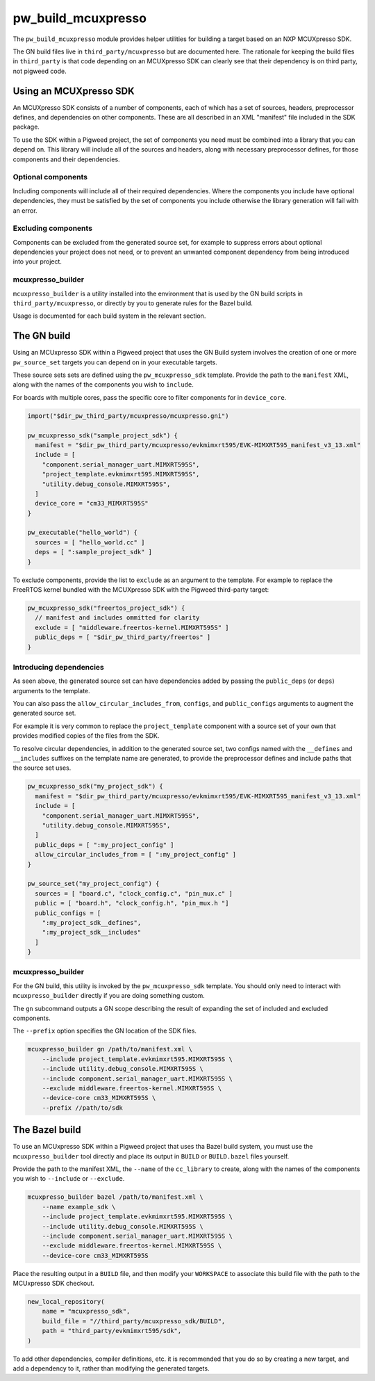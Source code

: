 .. _module-pw_build_mcuxpresso:

===================
pw_build_mcuxpresso
===================
.. pigweed-module::
   :name: pw_build_mcuxpresso

The ``pw_build_mcuxpresso`` module provides helper utilities for building a
target based on an NXP MCUXpresso SDK.

The GN build files live in ``third_party/mcuxpresso`` but are documented here.
The rationale for keeping the build files in ``third_party`` is that code
depending on an MCUXpresso SDK can clearly see that their dependency is on
third party, not pigweed code.

-----------------------
Using an MCUXpresso SDK
-----------------------
An MCUXpresso SDK consists of a number of components, each of which has a set
of sources, headers, preprocessor defines, and dependencies on other
components. These are all described in an XML "manifest" file included in the
SDK package.

To use the SDK within a Pigweed project, the set of components you need must be
combined into a library that you can depend on. This library will include all of
the sources and headers, along with necessary preprocessor defines, for those
components and their dependencies.

Optional components
===================
Including components will include all of their required dependencies. Where the
components you include have optional dependencies, they must be satisfied by the
set of components you include otherwise the library generation will fail with an
error.

Excluding components
====================
Components can be excluded from the generated source set, for example to
suppress errors about optional dependencies your project does not need, or to
prevent an unwanted component dependency from being introduced into your
project.

mcuxpresso_builder
==================
``mcuxpresso_builder`` is a utility installed into the environment that is used
by the GN build scripts in ``third_party/mcuxpresso``, or directly by you to
generate rules for the Bazel build.

Usage is documented for each build system in the relevant section.

------------
The GN build
------------
Using an MCUxpresso SDK within a Pigweed project that uses the GN Build system
involves the creation of one or more ``pw_source_set`` targets you can depend on
in your executable targets.

These source sets sets are defined using the ``pw_mcuxpresso_sdk`` template.
Provide the path to the ``manifest`` XML, along with the names of the components
you wish to ``include``.

For boards with multiple cores, pass the specific core to filter components for
in ``device_core``.

.. code-block:: text

   import("$dir_pw_third_party/mcuxpresso/mcuxpresso.gni")

   pw_mcuxpresso_sdk("sample_project_sdk") {
     manifest = "$dir_pw_third_party/mcuxpresso/evkmimxrt595/EVK-MIMXRT595_manifest_v3_13.xml"
     include = [
       "component.serial_manager_uart.MIMXRT595S",
       "project_template.evkmimxrt595.MIMXRT595S",
       "utility.debug_console.MIMXRT595S",
     ]
     device_core = "cm33_MIMXRT595S"
   }

   pw_executable("hello_world") {
     sources = [ "hello_world.cc" ]
     deps = [ ":sample_project_sdk" ]
   }

To exclude components, provide the list to ``exclude`` as an argument to the
template. For example to replace the FreeRTOS kernel bundled with the MCUXpresso
SDK with the Pigweed third-party target:

.. code-block:: text

   pw_mcuxpresso_sdk("freertos_project_sdk") {
     // manifest and includes ommitted for clarity
     exclude = [ "middleware.freertos-kernel.MIMXRT595S" ]
     public_deps = [ "$dir_pw_third_party/freertos" ]
   }

Introducing dependencies
========================
As seen above, the generated source set can have dependencies added by passing
the ``public_deps`` (or ``deps``) arguments to the template.

You can also pass the ``allow_circular_includes_from``, ``configs``, and
``public_configs`` arguments to augment the generated source set.

For example it is very common to replace the ``project_template`` component with
a source set of your own that provides modified copies of the files from the
SDK.

To resolve circular dependencies, in addition to the generated source set, two
configs named with the ``__defines`` and ``__includes`` suffixes on the template
name are generated, to provide the preprocessor defines and include paths that
the source set uses.

.. code-block:: text

   pw_mcuxpresso_sdk("my_project_sdk") {
     manifest = "$dir_pw_third_party/mcuxpresso/evkmimxrt595/EVK-MIMXRT595_manifest_v3_13.xml"
     include = [
       "component.serial_manager_uart.MIMXRT595S",
       "utility.debug_console.MIMXRT595S",
     ]
     public_deps = [ ":my_project_config" ]
     allow_circular_includes_from = [ ":my_project_config" ]
   }

   pw_source_set("my_project_config") {
     sources = [ "board.c", "clock_config.c", "pin_mux.c" ]
     public = [ "board.h", "clock_config.h", "pin_mux.h "]
     public_configs = [
       ":my_project_sdk__defines",
       ":my_project_sdk__includes"
     ]
   }

mcuxpresso_builder
==================
For the GN build, this utility is invoked by the ``pw_mcuxpresso_sdk`` template.
You should only need to interact with ``mcuxpresso_builder`` directly if you are
doing something custom.

The ``gn`` subcommand outputs a GN scope describing the result of expanding the
set of included and excluded components.

The ``--prefix`` option specifies the GN location of the SDK files.

.. code-block:: bash

   mcuxpresso_builder gn /path/to/manifest.xml \
       --include project_template.evkmimxrt595.MIMXRT595S \
       --include utility.debug_console.MIMXRT595S \
       --include component.serial_manager_uart.MIMXRT595S \
       --exclude middleware.freertos-kernel.MIMXRT595S \
       --device-core cm33_MIMXRT595S \
       --prefix //path/to/sdk

---------------
The Bazel build
---------------
To use an MCUxpresso SDK within a Pigweed project that uses tha Bazel build
system, you must use the ``mcuxpresso_builder`` tool directly and place its
output in ``BUILD`` or ``BUILD.bazel`` files yourself.

Provide the path to the manifest XML, the ``--name`` of the ``cc_library`` to
create, along with the names of the components you wish to ``--include`` or
``--exclude``.

.. code-block:: bash

   mcuxpresso_builder bazel /path/to/manifest.xml \
       --name example_sdk \
       --include project_template.evkmimxrt595.MIMXRT595S \
       --include utility.debug_console.MIMXRT595S \
       --include component.serial_manager_uart.MIMXRT595S \
       --exclude middleware.freertos-kernel.MIMXRT595S \
       --device-core cm33_MIMXRT595S


Place the resulting output in a ``BUILD`` file, and then modify your
``WORKSPACE`` to associate this build file with the path to the MCUxpresso SDK
checkout.

.. code-block:: python

   new_local_repository(
       name = "mcuxpresso_sdk",
       build_file = "//third_party/mcuxpresso_sdk/BUILD",
       path = "third_party/evkmimxrt595/sdk",
   )

To add other dependencies, compiler definitions, etc. it is recommended that
you do so by creating a new target, and add a dependency to it, rather than
modifying the generated targets.
